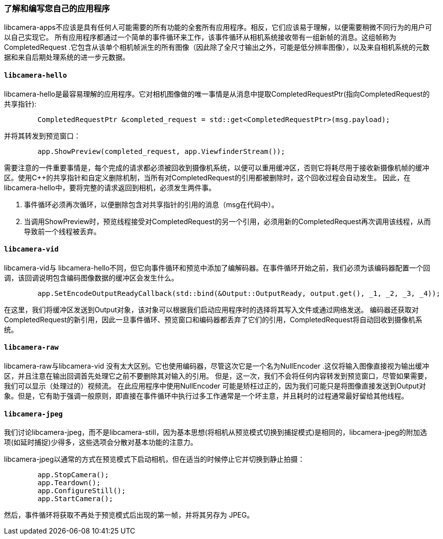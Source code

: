 [[understanding-and-writing-your-own-apps]]
=== 了解和编写您自己的应用程序

libcamera-apps不应该是具有任何人可能需要的所有功能的全套所有应用程序。相反，它们应该易于理解，以便需要稍微不同行为的用户可以自己实现它。
所有应用程序都通过一个简单的事件循环来工作，该事件循环从相机系统接收带有一组新帧的消息。这组帧称为CompletedRequest .它包含从该单个相机帧派生的所有图像（因此除了全尺寸输出之外，可能是低分辨率图像），以及来自相机系统的元数据和来自后期处理系统的进一步元数据。

[[libcamera-hello-2]]
==== `libcamera-hello`

libcamera-hello是最容易理解的应用程序。它对相机图像做的唯一事情是从消息中提取CompletedRequestPtr(指向CompletedRequest的共享指针):

----
	CompletedRequestPtr &completed_request = std::get<CompletedRequestPtr>(msg.payload);
----

并将其转发到预览窗口：

----
	app.ShowPreview(completed_request, app.ViewfinderStream());
----

需要注意的一件重要事情是，每个完成的请求都必须被回收到摄像机系统，以便可以重用缓冲区，否则它将耗尽用于接收新摄像机帧的缓冲区。使用C++的共享指针和自定义删除机制，当所有对CompletedRequest的引用都被删除时，这个回收过程会自动发生。
因此，在libcamera-hello中，要将完整的请求返回到相机，必须发生两件事。

1. 事件循环必须再次循环，以便删除包含对共享指针的引用的消息（msg在代码中）。

2. 当调用ShowPreview时，预览线程接受对CompletedRequest的另一个引用，必须用新的CompletedRequest再次调用该线程，从而导致前一个线程被丢弃。

[[libcamera-vid-2]]
==== `libcamera-vid`

libcamera-vid与 libcamera-hello不同，但它向事件循环和预览中添加了编解码器。在事件循环开始之前，我们必须为该编码器配置一个回调，该回调说明包含编码图像数据的缓冲区会发生什么。

----
	app.SetEncodeOutputReadyCallback(std::bind(&Output::OutputReady, output.get(), _1, _2, _3, _4));
----

在这里，我们将缓冲区发送到Output对象，该对象可以根据我们启动应用程序时的选择将其写入文件或通过网络发送。
编码器还获取对CompletedRequest的新引用，因此一旦事件循环、预览窗口和编码器都丢弃了它们的引用，CompletedRequest将自动回收到摄像机系统。

[[libcamera-raw-2]]
==== `libcamera-raw`

libcamera-raw与libcamera-vid 没有太大区别。它也使用编码器，尽管这次它是一个名为NullEncoder .这仅将输入图像直接视为输出缓冲区，并且注意在输出回调首先处理它之前不要删除其对输入的引用。
但是，这一次，我们不会将任何内容转发到预览窗口，尽管如果需要，我们可以显示（处理过的）视频流。
在此应用程序中使用NullEncoder 可能是矫枉过正的，因为我们可能只是将图像直接发送到Output对象。但是，它有助于强调一般原则，即直接在事件循环中执行过多工作通常是一个坏主意，并且耗时的过程通常最好留给其他线程。

[[libcamera-jpeg-2]]
==== `libcamera-jpeg`

我们讨论libcamera-jpeg，而不是libcamera-still，因为基本思想(将相机从预览模式切换到捕捉模式)是相同的，libcamera-jpeg的附加选项(如延时捕捉)少得多，这些选项会分散对基本功能的注意力。

libcamera-jpeg以通常的方式在预览模式下启动相机，但在适当的时候停止它并切换到静止拍摄：
----
	app.StopCamera();
	app.Teardown();
	app.ConfigureStill();
	app.StartCamera();
----

然后，事件循环将获取不再处于预览模式后出现的第一帧，并将其另存为 JPEG。
